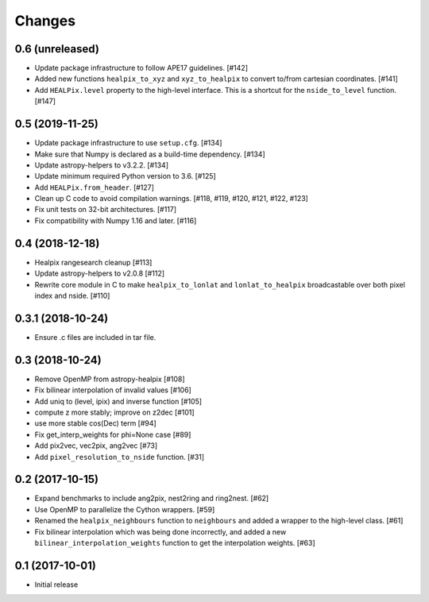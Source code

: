 .. _changes:

*******
Changes
*******

0.6 (unreleased)
================

- Update package infrastructure to follow APE17 guidelines. [#142]
- Added new functions ``healpix_to_xyz`` and ``xyz_to_healpix`` to
  convert to/from cartesian coordinates. [#141]
- Add ``HEALPix.level`` property to the high-level interface.
  This is a shortcut for the ``nside_to_level`` function. [#147]

0.5 (2019-11-25)
================

- Update package infrastructure to use ``setup.cfg``. [#134]
- Make sure that Numpy is declared as a build-time dependency. [#134]
- Update astropy-helpers to v3.2.2. [#134]
- Update minimum required Python version to 3.6. [#125]
- Add ``HEALPix.from_header``. [#127]
- Clean up C code to avoid compilation warnings. [#118, #119, #120, #121, #122, #123]
- Fix unit tests on 32-bit architectures. [#117]
- Fix compatibility with Numpy 1.16 and later. [#116]

0.4 (2018-12-18)
================

- Healpix rangesearch cleanup [#113]
- Update astropy-helpers to v2.0.8 [#112]
- Rewrite core module in C to make ``healpix_to_lonlat`` and
  ``lonlat_to_healpix`` broadcastable over both pixel index and nside. [#110]

0.3.1 (2018-10-24)
==================

- Ensure .c files are included in tar file.

0.3 (2018-10-24)
================

- Remove OpenMP from astropy-healpix [#108]
- Fix bilinear interpolation of invalid values [#106]
- Add uniq to (level, ipix) and inverse function [#105]
- compute z more stably; improve on z2dec [#101]
- use more stable cos(Dec) term [#94]
- Fix get_interp_weights for phi=None case [#89]
- Add pix2vec, vec2pix, ang2vec [#73]
- Add ``pixel_resolution_to_nside`` function. [#31]

0.2 (2017-10-15)
================

- Expand benchmarks to include ang2pix, nest2ring and ring2nest. [#62]
- Use OpenMP to parallelize the Cython wrappers. [#59]
- Renamed the ``healpix_neighbours`` function to ``neighbours`` and added
  a wrapper to the high-level class. [#61]
- Fix bilinear interpolation which was being done incorrectly, and added
  a new ``bilinear_interpolation_weights`` function to get the interpolation
  weights. [#63]

0.1 (2017-10-01)
================

- Initial release
